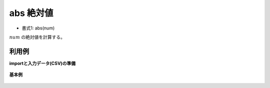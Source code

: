 abs 絶対値
--------------

* 書式1: abs(num) 


:math:`num` の絶対値を計算する。


利用例
''''''''''''

**importと入力データ(CSV)の準備**

  .. code-block:: python
    :linenos:

    import nysol.mcmd as nm

    with open('dat1.csv','w') as f:
      f.write(
    '''id,val
    1,1.0
    2,-2.5
    3,
    4,0
    ''')


**基本例**


  .. code-block:: python
    :linenos:

    nm.mcal(c='abs(${val})', a='rsl', i="dat1.csv", o="rsl1.csv").run()
    ### rsl1.csv の内容
    # id,val,rsl
    # 1,1.0,1
    # 2,-2.5,2.5
    # 3,,
    # 4,0,0


